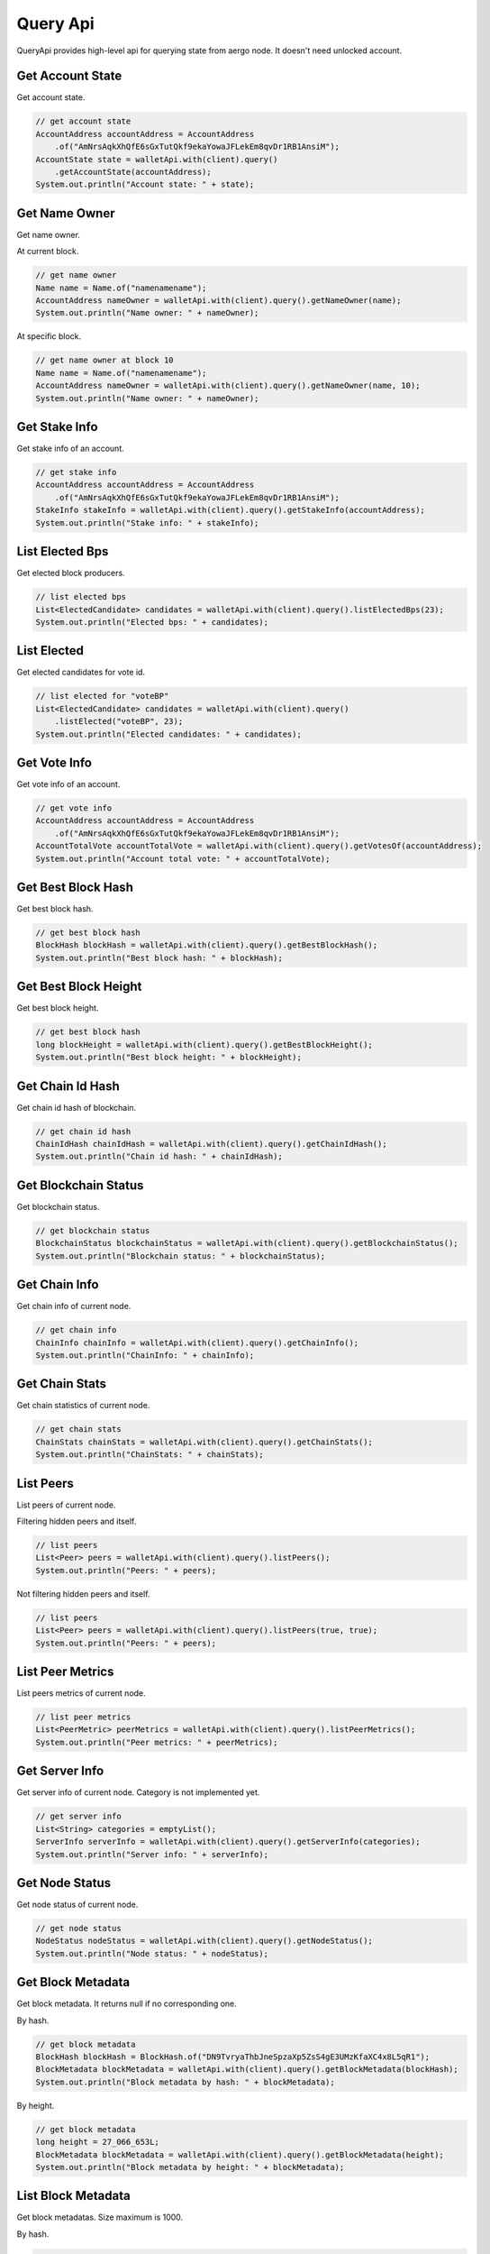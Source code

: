 Query Api
=========

QueryApi provides high-level api for querying state from aergo node. It doesn't need unlocked account.

Get Account State
-----------------

Get account state.

.. code-block:: java

  // get account state
  AccountAddress accountAddress = AccountAddress
      .of("AmNrsAqkXhQfE6sGxTutQkf9ekaYowaJFLekEm8qvDr1RB1AnsiM");
  AccountState state = walletApi.with(client).query()
      .getAccountState(accountAddress);
  System.out.println("Account state: " + state);

Get Name Owner
--------------

Get name owner.

At current block.

.. code-block:: java

  // get name owner
  Name name = Name.of("namenamename");
  AccountAddress nameOwner = walletApi.with(client).query().getNameOwner(name);
  System.out.println("Name owner: " + nameOwner);

At specific block.

.. code-block:: java

  // get name owner at block 10
  Name name = Name.of("namenamename");
  AccountAddress nameOwner = walletApi.with(client).query().getNameOwner(name, 10);
  System.out.println("Name owner: " + nameOwner);

Get Stake Info
--------------

Get stake info of an account.

.. code-block:: java

  // get stake info
  AccountAddress accountAddress = AccountAddress
      .of("AmNrsAqkXhQfE6sGxTutQkf9ekaYowaJFLekEm8qvDr1RB1AnsiM");
  StakeInfo stakeInfo = walletApi.with(client).query().getStakeInfo(accountAddress);
  System.out.println("Stake info: " + stakeInfo);

List Elected Bps
----------------

Get elected block producers.

.. code-block:: java

  // list elected bps
  List<ElectedCandidate> candidates = walletApi.with(client).query().listElectedBps(23);
  System.out.println("Elected bps: " + candidates);

List Elected
------------

Get elected candidates for vote id.

.. code-block:: java

  // list elected for "voteBP"
  List<ElectedCandidate> candidates = walletApi.with(client).query()
      .listElected("voteBP", 23);
  System.out.println("Elected candidates: " + candidates);

Get Vote Info
-------------

Get vote info of an account.

.. code-block:: java

  // get vote info
  AccountAddress accountAddress = AccountAddress
      .of("AmNrsAqkXhQfE6sGxTutQkf9ekaYowaJFLekEm8qvDr1RB1AnsiM");
  AccountTotalVote accountTotalVote = walletApi.with(client).query().getVotesOf(accountAddress);
  System.out.println("Account total vote: " + accountTotalVote);

Get Best Block Hash
-------------------

Get best block hash.

.. code-block:: java

  // get best block hash
  BlockHash blockHash = walletApi.with(client).query().getBestBlockHash();
  System.out.println("Best block hash: " + blockHash);

Get Best Block Height
---------------------

Get best block height.

.. code-block:: java

  // get best block hash
  long blockHeight = walletApi.with(client).query().getBestBlockHeight();
  System.out.println("Best block height: " + blockHeight);

Get Chain Id Hash
-----------------

Get chain id hash of blockchain.

.. code-block:: java

  // get chain id hash
  ChainIdHash chainIdHash = walletApi.with(client).query().getChainIdHash();
  System.out.println("Chain id hash: " + chainIdHash);

Get Blockchain Status
---------------------

Get blockchain status.

.. code-block:: java

  // get blockchain status
  BlockchainStatus blockchainStatus = walletApi.with(client).query().getBlockchainStatus();
  System.out.println("Blockchain status: " + blockchainStatus);

Get Chain Info
--------------

Get chain info of current node.

.. code-block:: java

  // get chain info
  ChainInfo chainInfo = walletApi.with(client).query().getChainInfo();
  System.out.println("ChainInfo: " + chainInfo);

Get Chain Stats
---------------

Get chain statistics of current node.

.. code-block:: java

  // get chain stats
  ChainStats chainStats = walletApi.with(client).query().getChainStats();
  System.out.println("ChainStats: " + chainStats);

List Peers
----------

List peers of current node.

Filtering hidden peers and itself.

.. code-block:: java

  // list peers
  List<Peer> peers = walletApi.with(client).query().listPeers();
  System.out.println("Peers: " + peers);

Not filtering hidden peers and itself.

.. code-block:: java

  // list peers
  List<Peer> peers = walletApi.with(client).query().listPeers(true, true);
  System.out.println("Peers: " + peers);

List Peer Metrics
-----------------

List peers metrics of current node.

.. code-block:: java

  // list peer metrics
  List<PeerMetric> peerMetrics = walletApi.with(client).query().listPeerMetrics();
  System.out.println("Peer metrics: " + peerMetrics);

Get Server Info
---------------

Get server info of current node. Category is not implemented yet.

.. code-block:: java

  // get server info
  List<String> categories = emptyList();
  ServerInfo serverInfo = walletApi.with(client).query().getServerInfo(categories);
  System.out.println("Server info: " + serverInfo);

Get Node Status
---------------

Get node status of current node.

.. code-block:: java

  // get node status
  NodeStatus nodeStatus = walletApi.with(client).query().getNodeStatus();
  System.out.println("Node status: " + nodeStatus);

Get Block Metadata
------------------

Get block metadata. It returns null if no corresponding one.

By hash.

.. code-block:: java

  // get block metadata
  BlockHash blockHash = BlockHash.of("DN9TvryaThbJneSpzaXp5ZsS4gE3UMzKfaXC4x8L5qR1");
  BlockMetadata blockMetadata = walletApi.with(client).query().getBlockMetadata(blockHash);
  System.out.println("Block metadata by hash: " + blockMetadata);

By height.

.. code-block:: java

  // get block metadata
  long height = 27_066_653L;
  BlockMetadata blockMetadata = walletApi.with(client).query().getBlockMetadata(height);
  System.out.println("Block metadata by height: " + blockMetadata);

List Block Metadata
-------------------

Get block metadatas. Size maximum is 1000.

By hash.

.. code-block:: java

  // block metadatas by from hash to previous 100 block
  BlockHash blockHash = BlockHash.of("DN9TvryaThbJneSpzaXp5ZsS4gE3UMzKfaXC4x8L5qR1");
  List<BlockMetadata> blockMetadatas = walletApi.with(client).query()
      .listBlockMetadatas(blockHash, 100);
  System.out.println("Block metadatas by hash: " + blockMetadatas);

By height.

.. code-block:: java

  // block metadatas by from height to previous 100 block
  long height = 27_066_653L;
  List<BlockMetadata> blockMetadatas = walletApi.with(client).query()
      .listBlockMetadatas(height, 100);
  System.out.println("Block metadatas by height: " + blockMetadatas);

Get Block
---------

Get block. It returns null if no corresponding one.

By hash.

.. code-block:: java

  // get block by hash
  BlockHash blockHash = BlockHash.of("DN9TvryaThbJneSpzaXp5ZsS4gE3UMzKfaXC4x8L5qR1");
  Block block = walletApi.with(client).query().getBlock(blockHash);
  System.out.println("Block by hash: " + block);

By height.

.. code-block:: java

  // get block by height
  long height = 27_066_653L;
  Block block = walletApi.with(client).query().getBlock(height);
  System.out.println("Block by hash: " + block);

Block Metadata Subscription
---------------------------

Subscribe new generated block metadata.

.. code-block:: java

  // make a subscription
  Subscription<BlockMetadata> metadataSubscription = walletApi.with(client).query()
      .subscribeBlockMetadata(new StreamObserver<BlockMetadata>() {
        @Override
        public void onNext(BlockMetadata value) {
          System.out.println("Next block metadata: " + value);
        }

        @Override
        public void onError(Throwable t) {

        }

        @Override
        public void onCompleted() {
        }
      });

  // wait for a while
  Thread.sleep(2000L);

  // unsubscribe it
  metadataSubscription.unsubscribe();

Block Subscription
------------------

Subscribe new generated block.

.. code-block:: java

  // make a subscription
  Subscription<Block> subscription = walletApi.with(client).query()
      .subscribeBlock(new StreamObserver<Block>() {
        @Override
        public void onNext(Block value) {
          System.out.println("Next block: " + value);
        }

        @Override
        public void onError(Throwable t) {
        }

        @Override
        public void onCompleted() {
        }
      });

  // wait for a while
  Thread.sleep(2000L);

  // unsubscribe it
  subscription.unsubscribe();

Get Transaction
---------------

Get transaction info. It returns null if no corresponding one.

.. code-block:: java

  // get transaction
  TxHash txHash = TxHash.of("39vLyMqsg1mTT9mF5NbADgNB2YUiRVsT6SUkDujBZme8");
  Transaction transaction = walletApi.with(client).query().getTransaction(txHash);
  System.out.println("Transaction: " + transaction);

Get Transaction Receipt
-----------------------

Get receipt of transaction. It returns null if no corresponding one.

.. code-block:: java

  // get tx receipt
  TxHash txHash = TxHash.of("39vLyMqsg1mTT9mF5NbADgNB2YUiRVsT6SUkDujBZme8");
  TxReceipt txReceipt = walletApi.with(client).query().getTxReceipt(txHash);
  System.out.println("Transaction receipt: " + txReceipt);

Get Contract Tx Receipt
-----------------------

Get contract tx receipt. It returns null if no corresponding one.

.. code-block:: java

  // get contract tx receipt
  TxHash txHash = TxHash.of("EGXNDgjY2vQ6uuP3UF3dNXud54dF4FNVY181kaeQ26H9");
  ContractTxReceipt contractTxReceipt = walletApi.with(client).query()
      .getContractTxReceipt(txHash);
  System.out.println("Contract tx receipt: " + contractTxReceipt);

Get Contract Interface
----------------------

Get contract interface. It returns null if no corresponding one.

.. code-block:: java

  // get contract interface
  ContractAddress contractAddress = ContractAddress
      .of("AmNrsAqkXhQfE6sGxTutQkf9ekaYowaJFLekEm8qvDr1RB1AnsiM");
  ContractInterface contractInterface = walletApi.with(client).query()
      .getContractInterface(contractAddress);
  System.out.println("ContractInterface: " + contractInterface);

Query Contract
--------------

Get state of contract. It can be binded to an java bean. For more about making contract invocation, see :doc:`ContractInvocation <../model/contractinvocation>`.

.. code-block:: java

  // make a contract invocation
  ContractInterface contractInterface = contractInterfaceKeep;
  ContractInvocation query = contractInterface.newInvocationBuilder()
      .function("get")
      .args("key")
      .build();

  // query contract
  ContractResult queryResult = client.getContractOperation().query(query);
  Data data = queryResult.bind(Data.class);
  System.out.println("Raw contract result: " + queryResult);
  System.out.println("Binded data: " + data);

List Event
----------

Get event infos at some block. For more about making event filter, see :doc:`EventFilter <../model/eventfilter>`.

.. code-block:: java

  // list events with a filter
  ContractAddress contractAddress = contractAddressKeep;
  EventFilter eventFilter = EventFilter.newBuilder(contractAddress)
      .eventName("set")
      .args("key")
      .recentBlockCount(1000)
      .build();
  List<Event> events = client.getContractOperation().listEvents(eventFilter);
  System.out.println("Events: " + events);

Event Subscription
------------------

Subscribe new generated event of specific contract. For more about making event filter, see :doc:`EventFilter <../model/eventfilter>`.

.. code-block:: java

  // subscribe event
  ContractAddress contractAddress = ContractAddress
      .of("AmNrsAqkXhQfE6sGxTutQkf9ekaYowaJFLekEm8qvDr1RB1AnsiM");
  EventFilter eventFilter = EventFilter.newBuilder(contractAddress)
      .recentBlockCount(1000)
      .build();
  Subscription<Event> subscription = client.getContractOperation()
      .subscribeEvent(eventFilter, new StreamObserver<Event>() {
        @Override
        public void onNext(Event value) {
          System.out.println("Next event: " + value);
        }

        @Override
        public void onError(Throwable t) {
        }

        @Override
        public void onCompleted() {
        }
      });

  Thread.sleep(2200L);

  // unsubscribe event
  subscription.unsubscribe();